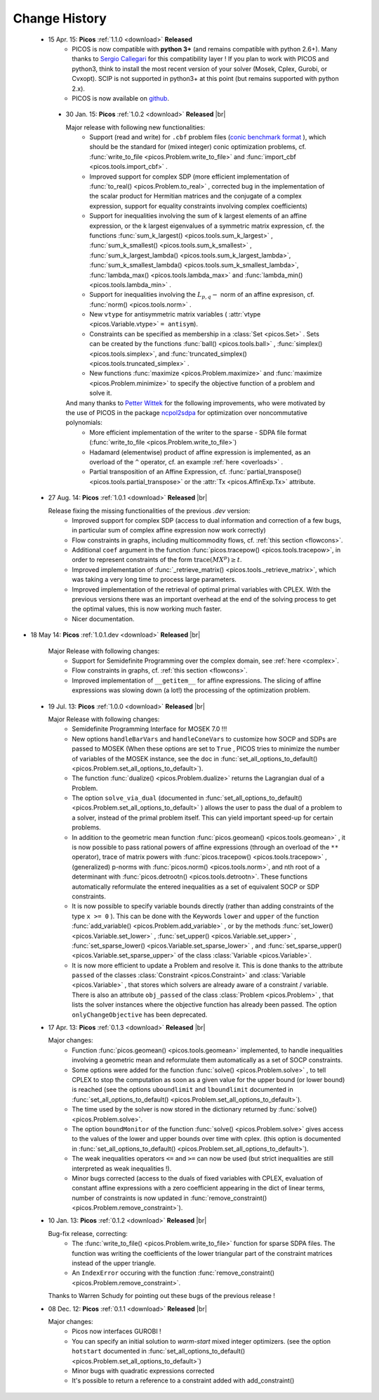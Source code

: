 .. |br| raw:: html

   <br />

.. _changes:

==============
Change History
==============

 * 15 Apr. 15: **Picos** :ref:`1.1.0 <download>` **Released**
    * PICOS is now compatible with **python 3+** (and remains compatible with python 2.6+). Many thanks to `Sergio Callegari <http://www.unibo.it/faculty/sergio.callegari>`_ for this compatibility layer ! If you plan to work with PICOS and python3, think to install the most recent version of your solver (Mosek, Cplex, Gurobi, or Cvxopt). SCIP is not supported in python3+ at this point (but remains supported with python 2.x).
    
    * PICOS is now available on `github <http://github.com/gsagnol/picos>`_.

  * 30 Jan. 15: **Picos** :ref:`1.0.2 <download>` **Released** |br|
    
    Major release with following new functionalities:
     * Support (read and write) for ``.cbf`` problem files (`conic benchmark format <http://cblib.zib.de/>`_ ), which should be the standard for (mixed integer) conic optimization problems, cf. :func:`write_to_file <picos.Problem.write_to_file>` and :func:`import_cbf <picos.tools.import_cbf>` . 
     * Improved support for complex SDP (more efficient implementation of :func:`to_real() <picos.Problem.to_real>` , corrected bug in the implementation of the scalar product for Hermitian matrices and the conjugate of a complex expression, support for equality constraints involving complex coefficients)
     * Support for inequalities involving the sum of k largest elements of an affine expression, or the k largest eigenvalues of a symmetric matrix expression, cf. the functions :func:`sum_k_largest() <picos.tools.sum_k_largest>` , :func:`sum_k_smallest() <picos.tools.sum_k_smallest>` , :func:`sum_k_largest_lambda() <picos.tools.sum_k_largest_lambda>`, :func:`sum_k_smallest_lambda() <picos.tools.sum_k_smallest_lambda>`, :func:`lambda_max() <picos.tools.lambda_max>` and :func:`lambda_min() <picos.tools.lambda_min>` .
     * Support for inequalities involving the :math:`L_{p,q}-` norm of an affine expresison, cf. :func:`norm() <picos.tools.norm>` .
     * New ``vtype`` for antisymmetric matrix variables ( :attr:`vtype <picos.Variable.vtype>` ``= antisym``).
     * Constraints can be specified as membership in a :class:`Set <picos.Set>` . Sets can be created by the functions :func:`ball() <picos.tools.ball>` , :func:`simplex() <picos.tools.simplex>`, and :func:`truncated_simplex() <picos.tools.truncated_simplex>` .
     * New functions :func:`maximize <picos.Problem.maximize>` and :func:`maximize <picos.Problem.minimize>` to specify the objective function of a problem and solve it. 

    And many thanks to `Petter Wittek <http://peterwittek.com/>`_ for the following improvements, who were motivated by the use of PICOS in the package `ncpol2sdpa <http://peterwittek.github.io/ncpol2sdpa/>`_ for optimization over noncommutative polynomials:
     * More efficient implementation of the writer to the sparse - SDPA file format (:func:`write_to_file <picos.Problem.write_to_file>`)
     * Hadamard (elementwise) product of affine expression is implemented, as an overload of the ``^`` operator,   cf. an example :ref:`here <overloads>` .
     * Partial transposition of an Affine Expression, cf. :func:`partial_transpose() <picos.tools.partial_transpose>` or the :attr:`Tx <picos.AffinExp.Tx>` attribute.

        


 * 27 Aug. 14: **Picos** :ref:`1.0.1 <download>` **Released** |br|
   
   Release fixing the missing functionalities of the previous *.dev* version:
     * Improved support for complex SDP (access to dual information and correction of a few bugs, in particular sum of complex affine expression now work correctly)
     * Flow constraints in graphs, including multicommodity flows, cf. :ref:`this section <flowcons>`.
     * Additional ``coef`` argument in the function :func:`picos.tracepow() <picos.tools.tracepow>`, in order to represent constraints of the form :math:`\operatorname{trace}(M X^p) \geq t`.
     * Improved implementation of :func:`_retrieve_matrix() <picos.tools._retrieve_matrix>`, which was taking a very long time to process large parameters.
     * Improved implementation of the retrieval of optimal primal variables with CPLEX. With the previous versions there was an important overhead at the end of the solving process to get the optimal values, this is now working much faster. 
     * Nicer documentation.
     
* 18 May 14: **Picos** :ref:`1.0.1.dev <download>` **Released** |br|
   
   Major Release with following changes:
     * Support for Semidefinite Programming over the complex domain, see :ref:`here <complex>`.
     * Flow constraints in graphs, cf. :ref:`this section <flowcons>`.
     * Improved implementation of ``__getitem__`` for affine expressions. The slicing of affine expressions
       was slowing down (a lot!) the processing of the optimization problem.

 * 19 Jul. 13: **Picos** :ref:`1.0.0 <download>` **Released** |br|
   
   Major Release with following changes:
     * Semidefinite Programming Interface for MOSEK 7.0 !!!
     * New options ``handleBarVars`` and ``handleConeVars`` to customize how SOCP and SDPs are passed to MOSEK
       (When these options are set to ``True`` , PICOS tries to minimize the number of variables of the
       MOSEK instance, see the doc in :func:`set_all_options_to_default() <picos.Problem.set_all_options_to_default>`).
     * The function :func:`dualize() <picos.Problem.dualize>` returns the Lagrangian dual of a Problem.
     * The option ``solve_via_dual`` (documented in
       :func:`set_all_options_to_default() <picos.Problem.set_all_options_to_default>` ) allows the user to pass
       the dual of a problem to a solver, instead of the primal problem itself. This can yield important speed-up for
       certain problems.
     * In addition to the geometric mean function :func:`picos.geomean() <picos.tools.geomean>` , it is now possible
       to pass rational powers of affine expressions (through an overload of the ``**`` operator), trace of
       matrix powers with :func:`picos.tracepow() <picos.tools.tracepow>` , (generalized) p-norms
       with :func:`picos.norm() <picos.tools.norm>`, and nth root of a determinant with
       :func:`picos.detrootn() <picos.tools.detrootn>`. These functions automatically reformulate the entered inequalities as a set of equivalent SOCP or SDP constraints.
     * It is now possible to specify variable bounds directly (rather than adding constraints of the type ``x >= 0`` ).
       This can be done with the Keywords ``lower`` and ``upper`` of the function
       :func:`add_variable() <picos.Problem.add_variable>` ,
       or by the methods :func:`set_lower() <picos.Variable.set_lower>` ,
       :func:`set_upper() <picos.Variable.set_upper>` ,
       :func:`set_sparse_lower() <picos.Variable.set_sparse_lower>` , and
       :func:`set_sparse_upper() <picos.Variable.set_sparse_upper>` of the class :class:`Variable <picos.Variable>`.
     * It is now more efficient to update a Problem and resolve it. This is done thanks to the attribute ``passed``
       of the classes :class:`Constraint <picos.Constraint>` and :class:`Variable <picos.Variable>` ,
       that stores which solvers are already aware of a constraint / variable. There is also an
       attribute ``obj_passed`` of the class :class:`Problem <picos.Problem>` , that lists the solver instances
       where the objective function has already been passed. The option ``onlyChangeObjective`` has been
       deprecated.
       
     
 * 17 Apr. 13: **Picos** :ref:`0.1.3 <download>` **Released** |br|
   
   Major changes:
     * Function :func:`picos.geomean() <picos.tools.geomean>` implemented, to handle inequalities involving
       a geometric mean and reformulate them automatically as a set of SOCP constraints.
     * Some options were added for the function :func:`solve() <picos.Problem.solve>` ,
       to tell CPLEX to stop the computation as soon as a given value for the
       upper bound (or lower bound) is reached (see the options ``uboundlimit`` and ``lboundlimit``
       documented in :func:`set_all_options_to_default() <picos.Problem.set_all_options_to_default>`).
     * The time used by the solver is now stored in the dictionary
       returned by :func:`solve() <picos.Problem.solve>`.
     * The option ``boundMonitor`` of the function :func:`solve() <picos.Problem.solve>`
       gives access to the values of the lower and upper bounds over time with cplex.
       (this option is documented in :func:`set_all_options_to_default() <picos.Problem.set_all_options_to_default>`).
     * The weak inequalities operators ``<=`` and ``>=`` can now be used (but strict inequalities are
       still interpreted as weak inequalities !).
     * Minor bugs corrected (access to the duals of fixed variables with CPLEX,
       evaluation of constant affine expressions with a zero coefficient appearing
       in the dict of linear terms, number of constraints is now updated in
       :func:`remove_constraint() <picos.Problem.remove_constraint>`).

 * 10 Jan. 13: **Picos** :ref:`0.1.2 <download>` **Released** |br|
   
   Bug-fix release, correcting:
     * The :func:`write_to_file() <picos.Problem.write_to_file>`
       function for sparse SDPA files. The function was writing the
       coefficients of the lower triangular part of the constraint matrices
       instead of the upper triangle.
     * An ``IndexError`` occuring with the function
       :func:`remove_constraint() <picos.Problem.remove_constraint>`.
   
   Thanks to Warren Schudy for pointing out these bugs of the previous release !

 * 08 Dec. 12: **Picos** :ref:`0.1.1 <download>` **Released** |br|
   
   Major changes:
     * Picos now interfaces GUROBI !
     * You can specify an initial solution to *warm-start* mixed integer optimizers.
       (see the option ``hotstart`` documented in
       :func:`set_all_options_to_default() <picos.Problem.set_all_options_to_default>`)
     * Minor bugs with quadratic expressions corrected
     * It's possible to return a reference to a constraint added
       with add_constraint()